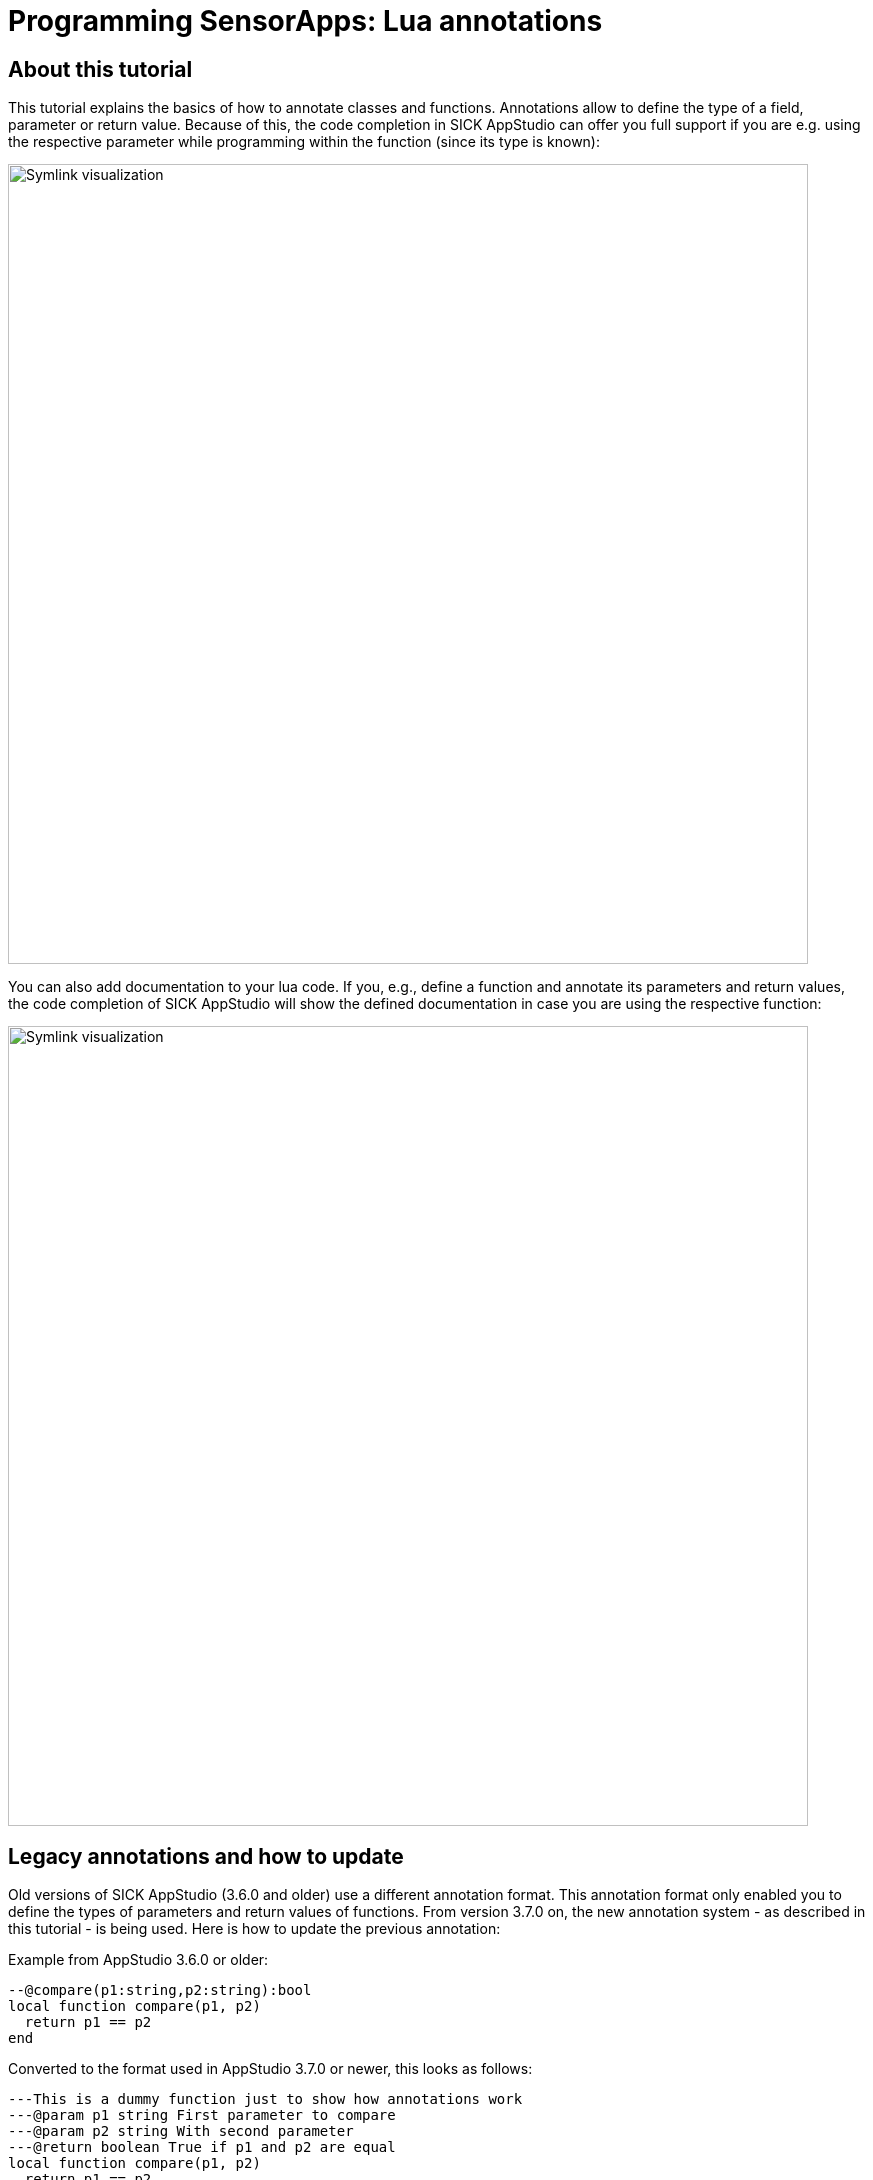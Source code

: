 = Programming SensorApps: Lua annotations

## About this tutorial
This tutorial explains the basics of how to annotate classes and functions.
Annotations allow to define the type of a field, parameter or return value. Because of this, the code completion in SICK AppStudio can offer you full support if you are e.g. using the respective parameter while programming within the function (since its type is known):

image:media/AnnotateForTypeDefinition.png[alt=Symlink visualization, width = 800]

You can also add documentation to your lua code. If you, e.g., define a function and annotate its parameters and return values, the code completion of SICK AppStudio will show the defined documentation in case you are using the respective function:

image:media/DocuInCodeCompletion.png[alt=Symlink visualization, width = 800]

## Legacy annotations and how to update
Old versions of SICK AppStudio (3.6.0 and older) use a different annotation format. This annotation format only enabled you to define the types of parameters and return values of functions.
From version 3.7.0 on, the new annotation system - as described in this tutorial - is being used.
Here is how to update the previous annotation:

Example from AppStudio 3.6.0 or older:
[source, lua]
----
--@compare(p1:string,p2:string):bool
local function compare(p1, p2)
  return p1 == p2
end
----

Converted to the format used in AppStudio 3.7.0 or newer, this looks as follows:
[source, lua]
----
---This is a dummy function just to show how annotations work
---@param p1 string First parameter to compare
---@param p2 string With second parameter
---@return boolean True if p1 and p2 are equal
local function compare(p1, p2)
  return p1 == p2
end
----

## General information
Documentation and comments start with -- or --- and support Markdown. Annotations always start with ---.
In the following, type locations accept single and multiple type names. In case of multiple types, they are separated by a |. Additionally, array types are declared by appending a [] to a type.

## Annotations
### Types
#### @class
Defines a new class. After its declaration, it can be used as a type. The annotation can be placed right before a table so that the type of the table equals the class or the annotation can stand alone.

Syntax:
---@class <name>

#### @field
Defines fields in classes.

Syntax:
---@field <name> <type> [documentation]

Example:
[source, lua]
----
---@class Plugin
---@field name string Name of the plugin.
----

#### @type
Defines the type of a table or of a field within a table. The type name must equal an existing type (built-in or declared by a previous class annotation).

Syntax:

---@type <type-name>

Example:
[source, lua]
----
local Plugin = {
    ---@type boolean
    Activated = false;
}
----

#### @param
Documents a parameter of a function. If the parameter is optional, it can be denoted by adding a ? after the parameter name. If the last parameter of a function is a vararg parameter (...), the name equals ....

Syntax:

---@param <name>[?] <type> [documentation]

Examples:
[source, lua]
----
---@param path string Path to the plugin.
---@param param2 number Second parameter.
---@param ... number Additional parameters.
function Plugin.load(path, param2, ...)
end

---@param optionalParam? string | number This is an optional parameter which can be a string or a number.
function Plugin.doSomething(optionalParam)
end
----

#### @vararg
Alternative documentation for a vararg function parameter.

Syntax:

---@vararg <type>

#### @return
Specifies the return values of a function. The name of the return value is optional. It can be omitted by writing @ or # after the return type and ahead of the documentation or by leaving the name and documentation out. Adding a ? after the return type, marks the return value as optional.

Syntax:

---@return <type>[?] [name] [documentation]

---@return <type>[?] [<@|#> <documentation>]

---@return <type>[?] [name][, <additional-type>[?] [additional-name]]

Examples:
[source, lua]
----
---@param measureTime boolean Indicates if the time to unload the plugin should be measured.
---@return boolean success Indicates the success of the function.
---@return number # Time for unloading the plugin.
function Plugin.unload(measureTime)
end

---@return boolean, string, string?
function Plugin.getState()
end
----

#### @deprecated
Marks a function as deprecated.

Syntax:

---@deprecated

#### @overload
Allows to define multiple signatures for a function.

Syntax:

---@overload fun([<parameter-name>: <parameter-type>[, <additional-parameter-name>: <additional-parameter-type>]])[: <return-type>[, <additional-return-type>]]

Example:
[source, lua]
----
---@param param1 number An execution parameter.
---@return boolean @ Indicates if the execution was successful.
---@overload fun(): number
function Plugin.execute(param1)
end
----

#### @alias
Defines an alternative name for an existing type.

Syntax:

---@alias <alternative-name> <type>

It can also be used to define a type which consists of multiple string alternatives and can be used as a parameter type.

Syntax:

---@alias <name> "'<string>'" [| "'<additional-string>'"]

---@alias <name>
---| "'<string>'" # <documentation>
[---| "'<additional-string>'" # <additional-documentation>]

Examples:
[source, lua]
----
----@alias PluginState "'LOADED'" | "'UNLOADED'" | "'EXECUTING'"
---@alias PluginState
---| "'LOADED'" # Plugin is loaded.
---| "'UNLOADED'" # Plugin is unloaded.
---| "'EXECUTING'" # Plugin is executing.
----

#### @diagnostic
Controls the application of diagnostics. They can be disabled for the next line (option disable-next-line), the current line (option disable-line), or the remaining file (option disable), and enabled for the remaining file (option enable). In addition, only specific diagnostics can be disabled or enabled by appending their name to the selected option.

Syntax:

---@diagnostic <disable-next-line|disable-line|disable|enable>[:<diagnostic-name>[,<additional-diagnostic-name>]]

Example:
[source, lua]
----
---@diagnostic disable:undefined-global,lowercase-global
----

### Order of Annotations
The order of comments and annotations influences how they are displayed. If, for example, @return annotations are placed before @param annotations, the @return annotations are also displayed before the @param annotations in the documentation. However, @field annotations must be located directly after @class annotations.

## Download Tutorial as PDF

